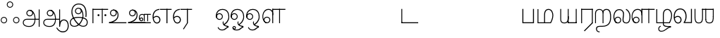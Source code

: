 SplineFontDB: 3.0
FontName: AyannaNarrowTamil-Light
FullName: AyannaNarrowTamil
FamilyName: AyannaNarrowTamil
OS2StyleName: "regular"
Weight: Light
Copyright: Licensed under the SIL Open Font License 1.1 (see file OFL.txt)
Version: 0.0
ItalicAngle: 0
UnderlinePosition: 0
UnderlineWidth: 0
Ascent: 819
Descent: 205
InvalidEm: 1
UFOAscent: 900
UFODescent: -400
LayerCount: 3
Layer: 0 0 "Back" 1
Layer: 1 0 "Fore" 0
Layer: 2 0 "extra" 1
FSType: 0
OS2Version: 0
OS2_WeightWidthSlopeOnly: 0
OS2_UseTypoMetrics: 0
CreationTime: 1435046519
ModificationTime: 1435154163
PfmFamily: 16
TTFWeight: 400
TTFWidth: 5
LineGap: 0
VLineGap: 0
Panose: 2 0 6 0 0 0 0 0 0 0
OS2TypoAscent: 0
OS2TypoAOffset: 1
OS2TypoDescent: 0
OS2TypoDOffset: 1
OS2TypoLinegap: 0
OS2WinAscent: 0
OS2WinAOffset: 1
OS2WinDescent: 0
OS2WinDOffset: 1
HheadAscent: 0
HheadAOffset: 1
HheadDescent: 0
HheadDOffset: 1
OS2SubXSize: 861
OS2SubYSize: 799
OS2SubXOff: 0
OS2SubYOff: 246
OS2SupXSize: 861
OS2SupYSize: 799
OS2SupXOff: 0
OS2SupYOff: 615
OS2StrikeYSize: 61
OS2StrikeYPos: 307
OS2CapHeight: 720
OS2XHeight: 520
OS2Vendor: 'ACE '
OS2CodePages: 00000001.00000000
OS2UnicodeRanges: 80108003.00002042.00000000.00000000
Lookup: 1 0 0 "ss07" { "ss07-0"  } ['ss07' ('latn' <'dflt' > ) ]
Lookup: 1 0 0 "ss06" { "ss06-0"  } ['ss06' ('latn' <'dflt' > ) ]
Lookup: 1 0 0 "ss05" { "ss05-0"  } ['ss05' ('latn' <'dflt' > ) ]
Lookup: 1 0 0 "ss04" { "ss04-0"  } ['ss04' ('latn' <'dflt' > ) ]
Lookup: 1 0 0 "ss03" { "ss03-0"  } ['ss03' ('latn' <'dflt' > ) ]
Lookup: 1 0 0 "ss02" { "ss02-0"  } ['ss02' ('latn' <'dflt' > ) ]
Lookup: 1 0 0 "ss01" { "ss01-0"  } ['ss01' ('latn' <'dflt' > ) ]
MarkAttachClasses: 1
DEI: 91125
LangName: 1033 "Licensed under the SIL Open Font License 1.1 (see file OFL.txt)" "" "" "" "" "Version 2.5.0" "" "" "" "" "" "" "" "" "" "" "ayanna-tamil" "tamil"
PickledDataWithLists: "(dp1
S'com.schriftgestaltung.weight'
p2
S'Light'
p3
sS'public.glyphOrder'
p4
(lp5
S'tm_A'
p6
aS'tm_Aa'
p7
aS'tm_Ai'
p8
aS'tm_Au'
p9
aS'tm_Ca'
p10
aS'tm_E'
p11
aS'tm_Ee'
p12
aS'tm_I'
p13
aS'tm_Ii'
p14
aS'tm_Ja'
p15
aS'tm_Ka'
p16
aS'tm_La'
p17
aS'tm_Lla'
p18
aS'tm_Llla'
p19
aS'tm_Ma'
p20
aS'tm_Na'
p21
aS'tm_Nga'
p22
aS'tm_Nna'
p23
aS'tm_Nnna'
p24
aS'tm_Nya'
p25
aS'tm_O'
p26
aS'tm_Oo'
p27
aS'tm_Pa'
p28
aS'tm_Ra'
p29
aS'tm_Rra'
p30
aS'tm_Sha'
p31
aS'tm_Ssa'
p32
aS'tm_Ta'
p33
aS'tm_Tta'
p34
aS'tm_U'
p35
aS'tm_Uu'
p36
aS'tm_Va'
p37
aS'tm_Visarga'
p38
aS'tm_Ya'
p39
aS'tm_Seven'
p40
aS'tm_Naal'
p41
aS'tm_VowelAa'
p42
asS'com.schriftgestaltung.fontMasterID'
p43
S'D3669537-663F-4203-8192-BEB274270EE9'
p44
sS'com.schriftgestaltung.useNiceNames'
p45
I00
s."
Encoding: Custom
Compacted: 1
UnicodeInterp: none
NameList: AGL For New Fonts
DisplaySize: -128
AntiAlias: 1
FitToEm: 1
WinInfo: 0 10 5
BeginPrivate: 0
EndPrivate
Grid
-1024 521.003112793 m 0
 2048 521.003112793 l 1024
-1024 261.333333333 m 0
 2048 261.333333333 l 1024
EndSplineSet
AnchorClass2: "Anchor-4" "" "Anchor-0" "" "Anchor-1" "" 
BeginChars: 69 39

StartChar: tm_A
Encoding: 0 2949 0
GlifName: tm_A_
Width: 730
VWidth: 0
Flags: HW
HStem: 132 33<173.5 497 206 496 506 649 206 503> 240 32<286 336 286 346> 454 32<286 336>
VStem: 60 32<-21 58 -25 66.5> 188 32<338 388 338 397> 402 32<338 388> 638 33<-129 501 -129 501> 638 11<132 165 132 501>
LayerCount: 3
Back
Fore
SplineSet
220 363 m 256
 220 313 261 272 311 272 c 256
 361 272 402 313 402 363 c 256
 402 413 361 454 311 454 c 256
 261 454 220 413 220 363 c 256
188 363 m 256
 188 431 243 486 311 486 c 256
 379 486 434 431 434 363 c 256
 434 295 380 240 312 240 c 256
 244 240 188 295 188 363 c 256
638 501 m 257
 671 501 l 257
 671 -129 l 257
 638 -129 l 257
 638 501 l 257
60 25 m 256
 60 108 120 165 206 165 c 258
 497 165 l 257
 490 147 l 257
 491 183 482 242 468 289 c 256
 442 378 381 451 300 466 c 257
 311 486 l 257
 423 486 476 375 499 297 c 256
 513 249 521 187 520 149 c 257
 506 165 l 257
 649 165 l 257
 649 132 l 257
 503 132 l 257
 519 146 l 257
 519 3 464 -134 290 -134 c 256
 138 -134 60 -67 60 25 c 256
206 132 m 258
 141 132 92 89 92 27 c 256
 92 -77 200 -103 288 -103 c 256
 428 -103 489 13 490 143 c 257
 496 132 l 257
 206 132 l 258
EndSplineSet
PickledDataWithLists: "(dp1
S'com.fontlab.hintData'
p2
(dp3
S'vhints'
p4
(lp5
(dp6
S'position'
p7
I60
sS'width'
p8
I32
sa(dp9
g7
I188
sg8
I32
sa(dp10
g7
I402
sg8
I32
sa(dp11
g7
I638
sg8
I33
sa(dp12
g7
I638
sg8
I11
sasS'hhints'
p13
(lp14
(dp15
g7
S'-134'
p16
sg8
I31
sa(dp17
g7
I132
sg8
I33
sa(dp18
g7
I240
sg8
I32
sa(dp19
g7
I454
sg8
I32
sass."
Layer: 2
SplineSet
220 363 m 256
 220 313 261 272 311 272 c 256
 361 272 402 313 402 363 c 256
 402 413 361 454 311 454 c 256
 261 454 220 413 220 363 c 256
188 363 m 256
 188 431 243 486 311 486 c 256
 379 486 434 431 434 363 c 256
 434 295 380 240 312 240 c 256
 244 240 188 295 188 363 c 256
638 501 m 257
 671 501 l 257
 671 -129 l 257
 638 -129 l 257
 638 501 l 257
60 25 m 256
 60 108 120 165 206 165 c 258
 497 165 l 257
 490 147 l 257
 491 183 482 242 468 289 c 256
 442 378 381 451 300 466 c 257
 311 486 l 257
 423 486 476 375 499 297 c 256
 513 249 521 187 520 149 c 257
 506 165 l 257
 649 165 l 257
 649 132 l 257
 503 132 l 257
 519 146 l 257
 519 3 464 -134 290 -134 c 256
 138 -134 60 -67 60 25 c 256
206 132 m 258
 141 132 92 89 92 27 c 256
 92 -77 200 -103 288 -103 c 256
 428 -103 489 13 490 143 c 257
 496 132 l 257
 206 132 l 258
EndSplineSet
EndChar

StartChar: tm_Aa
Encoding: 1 2950 1
GlifName: tm_A_a
Width: 1000
VWidth: 0
Flags: HW
HStem: 104 35<758.5 861.5>
VStem: 638 33<-88 -49> 949 35
LayerCount: 3
Back
Fore
SplineSet
638 -88 m 257
 639 25 687 139 808 139 c 256
 932 139 984 30 984 -90 c 256
 984 -222 912 -326 774 -327 c 256
 644 -328 572 -238 532 -171 c 257
 561 -155 l 257
 602 -220 658 -291 772 -291 c 256
 875 -291 947 -229 949 -92 c 256
 951 -4 915 104 808 104 c 256
 709 104 671 -10 671 -88 c 257
 638 -88 l 257
EndSplineSet
Refer: 0 2949 N 1 0 0 1 0 0 2
PickledDataWithLists: "(dp1
S'com.fontlab.hintData'
p2
(dp3
S'vhints'
p4
(lp5
(dp6
S'position'
p7
I638
sS'width'
p8
I33
sa(dp9
g7
I949
sg8
I35
sasS'hhints'
p10
(lp11
(dp12
g7
S'-327'
p13
sg8
I36
sa(dp14
g7
I104
sg8
I35
sass."
Layer: 2
SplineSet
638 -88 m 257
 639 25 687 139 808 139 c 256
 932 139 984 30 984 -90 c 256
 984 -222 912 -326 774 -327 c 256
 644 -328 572 -238 532 -171 c 257
 561 -155 l 257
 602 -220 658 -291 772 -291 c 256
 875 -291 947 -229 949 -92 c 256
 951 -4 915 104 808 104 c 256
 709 104 671 -10 671 -88 c 257
 638 -88 l 257
EndSplineSet
Refer: 0 2949 N 1 0 0 1 0 0 2
EndChar

StartChar: tm_Ai
Encoding: 2 2960 2
GlifName: tm_A_i
Width: 822
VWidth: 0
Flags: HW
LayerCount: 3
Back
Fore
Layer: 2
EndChar

StartChar: tm_Au
Encoding: 3 2964 3
GlifName: tm_A_u
Width: 1502
VWidth: 0
Flags: HW
LayerCount: 3
Back
Fore
SplineSet
1008 1 m 257
 975 1 l 257
 975 521 l 257
 1008 521 l 257
 1008 1 l 257
1452 521 m 257
 1452 486 l 257
 975 486 l 257
 975 521 l 257
 1452 521 l 257
1256 1 m 257
 1224 1 l 257
 1224 521 l 257
 1256 521 l 257
 1256 1 l 257
659 122 m 256
 659 190 714 245 782 245 c 256
 850 245 905 190 905 122 c 256
 905 54 851 -1 783 -1 c 256
 715 -1 659 54 659 122 c 256
691 122 m 256
 691 72 732 31 782 31 c 256
 832 31 873 72 873 122 c 256
 873 172 832 213 782 213 c 256
 732 213 691 172 691 122 c 256
739 7 m 256
 551 81 573 520 839 520 c 256
 838 486 l 256
 616 486 575 96 775 21 c 256
 739 7 l 256
975 304 m 256
 975 340 981 374 963 409 c 256
 934 467 888 485 838 486 c 257
 838 520 l 257
 903 519 956 497 990 428 c 256
 1012 384 1008 343 1008 300 c 256
 975 304 l 256
EndSplineSet
Refer: 21 2962 N 1 0 0 1 0 0 2
Layer: 2
SplineSet
1008 1 m 257
 975 1 l 257
 975 521 l 257
 1008 521 l 257
 1008 1 l 257
1452 521 m 257
 1452 486 l 257
 975 486 l 257
 975 521 l 257
 1452 521 l 257
1256 1 m 257
 1224 1 l 257
 1224 521 l 257
 1256 521 l 257
 1256 1 l 257
659 122 m 256
 659 190 714 245 782 245 c 256
 850 245 905 190 905 122 c 256
 905 54 851 -1 783 -1 c 256
 715 -1 659 54 659 122 c 256
691 122 m 256
 691 72 732 31 782 31 c 256
 832 31 873 72 873 122 c 256
 873 172 832 213 782 213 c 256
 732 213 691 172 691 122 c 256
739 7 m 256
 551 81 573 520 839 520 c 256
 838 486 l 256
 616 486 575 96 775 21 c 256
 739 7 l 256
975 304 m 256
 975 340 981 374 963 409 c 256
 934 467 888 485 838 486 c 257
 838 520 l 257
 903 519 956 497 990 428 c 256
 1012 384 1008 343 1008 300 c 256
 975 304 l 256
EndSplineSet
Refer: 21 2962 N 1 0 0 1 0 0 2
EndChar

StartChar: tm_Ca
Encoding: 4 2970 4
GlifName: tm_C_a
Width: 567
VWidth: 0
Flags: HW
LayerCount: 3
Back
Fore
Layer: 2
EndChar

StartChar: tm_E
Encoding: 5 2958 5
GlifName: tm_E_
Width: 750
VWidth: 0
Flags: HW
LayerCount: 3
Back
Fore
SplineSet
299 521 m 256
 134.361702128 520.04778157 34 402.924914676 34 242 c 256
 34 92 92 -17 197 -17 c 256
 268 -17 320 43 320 126 c 256
 320 209 260 269 184 269 c 256
 128 269 74 238 43 187 c 257
 60 165 l 257
 89 199 125 233 182 233 c 256
 239 233 283 188 283 126 c 256
 283 64 246 19 196 19 c 256
 114 19 71 113 71 242 c 256
 71 384.042801556 156.155778894 487 300 487 c 256
 299 521 l 256
725 521 m 257
 725 487 l 257
 300 487 l 257
 280 521 l 257
 428.333333333 521 576.666666667 521 725 521 c 257
575 1 m 257
 539 1 l 257
 539 521 l 257
 575 521 l 257
 575 1 l 257
EndSplineSet
PickledDataWithLists: "(dp1
S'com.schriftgestaltung.Glyphs.ColorIndex'
p2
I6
sS'public.markColor'
p3
S'0,0.67,0.91,1'
p4
s."
Layer: 2
SplineSet
179 7 m 256
 -9 81 53 521 319 521 c 256
 318 486 l 256
 96 486 15 96 215 21 c 256
 179 7 l 256
131 122 m 256
 131 72 172 31 222 31 c 256
 272 31 313 72 313 122 c 256
 313 172 272 213 222 213 c 256
 172 213 131 172 131 122 c 256
99 122 m 256
 99 190 154 245 222 245 c 256
 290 245 345 190 345 122 c 256
 345 54 291 -1 223 -1 c 256
 155 -1 99 54 99 122 c 256
767 521 m 257
 767 486 l 257
 300 486 l 257
 300 521 l 257
 767 521 l 257
571 1 m 257
 539 1 l 257
 539 521 l 257
 571 521 l 257
 571 1 l 257
EndSplineSet
EndChar

StartChar: tm_Ee
Encoding: 6 2959 6
GlifName: tm_E_e
Width: 750
VWidth: 0
Flags: HW
LayerCount: 3
Back
Fore
SplineSet
571 0 m 257
 424 -224 l 257
 397 -206 l 257
 539 10 l 257
 571 0 l 257
EndSplineSet
Refer: 5 2958 N 1 0 0 1 0 -1 2
PickledDataWithLists: "(dp1
S'com.schriftgestaltung.Glyphs.ColorIndex'
p2
I6
sS'public.markColor'
p3
S'0,0.67,0.91,1'
p4
s."
Layer: 2
SplineSet
571 0 m 257
 424 -224 l 257
 397 -206 l 257
 539 10 l 257
 571 0 l 257
EndSplineSet
Refer: 5 2958 N 1 0 0 1 0 -1 2
EndChar

StartChar: tm_I
Encoding: 7 2951 7
GlifName: tm_I_
Width: 717
VWidth: 0
Flags: HW
HStem: 309 30 431 30 617 30 770 30
VStem: 26 32<-12 33> 84 32 250 32 435 32 486 32 633 32
LayerCount: 3
Back
Fore
SplineSet
449 445 m 257
 384 555 l 257
 473 522 519 400 519 282 c 256
 519 199 508 187 508 187 c 257
 507 211 l 257
 635 181 675 114 676 36 c 256
 676 -69 621 -129 511 -129 c 256
 414 -129 345 -60 345 -60 c 257
 368 -60 l 257
 326 -90 282 -130 189 -129 c 256
 92 -128 26 -83 26 33 c 256
 27 145 126 190 156 203 c 257
 151 172 l 257
 127 233 84 280 84 412 c 256
 83 579 178 711 348 711 c 256
 588 711 658 505 628 227 c 257
 592 229 l 257
 619 482 565 677 348 677 c 256
 226 677 118 592 118 411 c 256
 118 304 167 215 184 187 c 257
 165 205 l 257
 165 205 229 230 338 230 c 256
 432 230 497 213 497 213 c 257
 476 199 l 257
 476 199 488 208 488 277 c 256
 488 330 474 394 449 445 c 257
244 442 m 256
 244 392 285 351 335 351 c 256
 385 351 426 392 426 442 c 256
 426 492 385 533 335 533 c 256
 285 533 244 492 244 442 c 256
212 442 m 256
 212 510 267 565 335 565 c 256
 403 565 458 510 458 442 c 256
 458 374 403 319 335 319 c 256
 267 319 212 374 212 442 c 256
339 -35 m 257
 396 15 446 93 476 192 c 257
 482 180 l 257
 459 187 406 197 340 197 c 256
 240 197 169 169 169 169 c 257
 175 168 181 183 187 182 c 257
 232 99 307 10 367 -34 c 257
 339 -35 l 257
58 32 m 256
 58 -56 117 -99 190 -99 c 256
 250 -99 297 -69 331 -40 c 257
 330 -53 l 257
 268 -7 194 91 156 164 c 257
 155 169 165 169 164 169 c 257
 120 151 58 108 58 32 c 256
377 -53 m 257
 377 -41 l 257
 401 -62 451 -97 513 -97 c 256
 601 -97 642 -45 642 38 c 256
 642 106 594 156 494 178 c 257
 508 181 l 257
 481 84 431 4 377 -53 c 257
EndSplineSet
PickledDataWithLists: "(dp1
S'com.fontlab.hintData'
p2
(dp3
S'vhints'
p4
(lp5
(dp6
S'position'
p7
I26
sS'width'
p8
I32
sa(dp9
g7
I84
sg8
I32
sa(dp10
g7
I250
sg8
I32
sa(dp11
g7
I435
sg8
I32
sa(dp12
g7
I486
sg8
I32
sa(dp13
g7
I633
sg8
I32
sasS'hhints'
p14
(lp15
(dp16
g7
S'-19'
p17
sg8
I30
sa(dp18
g7
I309
sg8
I30
sa(dp19
g7
I431
sg8
I30
sa(dp20
g7
I617
sg8
I30
sa(dp21
g7
I770
sg8
I30
sass."
Layer: 2
SplineSet
449 445 m 257
 384 555 l 257
 473 522 519 400 519 282 c 256
 519 199 508 187 508 187 c 257
 507 211 l 257
 635 181 675 114 676 36 c 256
 676 -69 621 -129 511 -129 c 256
 414 -129 345 -60 345 -60 c 257
 368 -60 l 257
 326 -90 282 -130 189 -129 c 256
 92 -128 26 -83 26 33 c 256
 27 145 126 190 156 203 c 257
 151 172 l 257
 127 233 84 280 84 412 c 256
 83 579 178 711 348 711 c 256
 588 711 658 505 628 227 c 257
 592 229 l 257
 619 482 565 677 348 677 c 256
 226 677 118 592 118 411 c 256
 118 304 167 215 184 187 c 257
 165 205 l 257
 165 205 229 230 338 230 c 256
 432 230 497 213 497 213 c 257
 476 199 l 257
 476 199 488 208 488 277 c 256
 488 330 474 394 449 445 c 257
244 442 m 256
 244 392 285 351 335 351 c 256
 385 351 426 392 426 442 c 256
 426 492 385 533 335 533 c 256
 285 533 244 492 244 442 c 256
212 442 m 256
 212 510 267 565 335 565 c 256
 403 565 458 510 458 442 c 256
 458 374 403 319 335 319 c 256
 267 319 212 374 212 442 c 256
339 -35 m 257
 396 15 446 93 476 192 c 257
 482 180 l 257
 459 187 406 197 340 197 c 256
 240 197 169 169 169 169 c 257
 175 168 181 183 187 182 c 257
 232 99 307 10 367 -34 c 257
 339 -35 l 257
58 32 m 256
 58 -56 117 -99 190 -99 c 256
 250 -99 297 -69 331 -40 c 257
 330 -53 l 257
 268 -7 194 91 156 164 c 257
 155 169 165 169 164 169 c 257
 120 151 58 108 58 32 c 256
377 -53 m 257
 377 -41 l 257
 401 -62 451 -97 513 -97 c 256
 601 -97 642 -45 642 38 c 256
 642 106 594 156 494 178 c 257
 508 181 l 257
 481 84 431 4 377 -53 c 257
EndSplineSet
EndChar

StartChar: tm_Ii
Encoding: 8 2952 8
GlifName: tm_I_i
Width: 722
VWidth: 0
Flags: HW
LayerCount: 3
Back
Fore
SplineSet
563 287 m 256
 563 307 580 324 600 324 c 256
 620 324 637 307 637 287 c 256
 637 267 620 250 600 250 c 256
 580 250 563 267 563 287 c 256
313 287 m 256
 313 307 330 324 350 324 c 256
 370 324 387 307 387 287 c 256
 387 267 370 250 350 250 c 256
 330 250 313 267 313 287 c 256
165 1 m 257
 132 1 l 257
 132 521 l 257
 165 521 l 257
 165 1 l 257
699 521 m 257
 699 486 l 257
 132 486 l 257
 132 521 l 257
 699 521 l 257
503 1 m 257
 471 1 l 257
 471 521 l 257
 503 521 l 257
 503 1 l 257
EndSplineSet
PickledDataWithLists: "(dp1
S'com.schriftgestaltung.Glyphs.ColorIndex'
p2
I6
sS'public.markColor'
p3
S'0,0.67,0.91,1'
p4
s."
Layer: 2
SplineSet
563 287 m 256
 563 307 580 324 600 324 c 256
 620 324 637 307 637 287 c 256
 637 267 620 250 600 250 c 256
 580 250 563 267 563 287 c 256
313 287 m 256
 313 307 330 324 350 324 c 256
 370 324 387 307 387 287 c 256
 387 267 370 250 350 250 c 256
 330 250 313 267 313 287 c 256
165 1 m 257
 132 1 l 257
 132 521 l 257
 165 521 l 257
 165 1 l 257
699 521 m 257
 699 486 l 257
 132 486 l 257
 132 521 l 257
 699 521 l 257
503 1 m 257
 471 1 l 257
 471 521 l 257
 503 521 l 257
 503 1 l 257
EndSplineSet
EndChar

StartChar: tm_Ja
Encoding: 9 2972 9
GlifName: tm_J_a
Width: 854
VWidth: 0
Flags: HW
LayerCount: 3
Back
Fore
Layer: 2
EndChar

StartChar: tm_Ka
Encoding: 10 2965 10
GlifName: tm_K_a
Width: 655
VWidth: 0
Flags: HW
LayerCount: 3
Back
Fore
Layer: 2
EndChar

StartChar: tm_La
Encoding: 11 2994 11
GlifName: tm_L_a
Width: 668
VWidth: 0
Flags: HW
HStem: 213 32 486 34
VStem: 278 1 313 32 394 36 665 33
LayerCount: 3
Back
Fore
SplineSet
59 118 m 256
 59 186 114 241 182 241 c 256
 250 241 305 186 305 118 c 256
 305 50 251 -5 183 -5 c 256
 115 -5 59 50 59 118 c 256
91 118 m 256
 91 68 132 27 182 27 c 256
 232 27 273 68 273 118 c 256
 273 168 232 209 182 209 c 256
 132 209 91 168 91 118 c 256
139 3 m 256
 -41 77 -20 516 235 516 c 256
 234 482 l 256
 26 482 -12 92 175 17 c 256
 139 3 l 256
469 497 m 257
 487 525 l 257
 555 495 639 407 639 249 c 256
 639 129 618 -5 489 -5 c 256
 387 -5 352 59 352 131 c 256
 352 233 393 329 359 405 c 256
 332 464 284 481 234 482 c 257
 234 516 l 257
 299 515 353 491 390 423 c 256
 432 346 387 211 388 132 c 256
 389 52 437 27 490 27 c 256
 584 27 606 140 606 248 c 256
 606 369 544 462 469 497 c 257
EndSplineSet
PickledDataWithLists: "(dp1
S'com.fontlab.hintData'
p2
(dp3
S'vhints'
p4
(lp5
(dp6
S'position'
p7
I278
sS'width'
p8
I1
sa(dp9
g7
I313
sg8
I32
sa(dp10
g7
I394
sg8
I36
sa(dp11
g7
I665
sg8
I33
sasS'hhints'
p12
(lp13
(dp14
g7
S'-1'
p15
sg8
I32
sa(dp16
g7
I213
sg8
I32
sa(dp17
g7
I486
sg8
I34
sass."
Layer: 2
SplineSet
59 118 m 256
 59 186 114 241 182 241 c 256
 250 241 305 186 305 118 c 256
 305 50 251 -5 183 -5 c 256
 115 -5 59 50 59 118 c 256
91 118 m 256
 91 68 132 27 182 27 c 256
 232 27 273 68 273 118 c 256
 273 168 232 209 182 209 c 256
 132 209 91 168 91 118 c 256
139 3 m 256
 -41 77 -20 516 235 516 c 256
 234 482 l 256
 26 482 -12 92 175 17 c 256
 139 3 l 256
469 497 m 257
 487 525 l 257
 555 495 639 407 639 249 c 256
 639 129 618 -5 489 -5 c 256
 387 -5 352 59 352 131 c 256
 352 233 393 329 359 405 c 256
 332 464 284 481 234 482 c 257
 234 516 l 257
 299 515 353 491 390 423 c 256
 432 346 387 211 388 132 c 256
 389 52 437 27 490 27 c 256
 584 27 606 140 606 248 c 256
 606 369 544 462 469 497 c 257
EndSplineSet
EndChar

StartChar: tm_Lla
Encoding: 12 2995 12
GlifName: tm_L_la
Width: 880
VWidth: 0
Flags: HW
LayerCount: 3
Back
Fore
SplineSet
408 1 m 257
 375 1 l 257
 375 521 l 257
 408 521 l 257
 408 1 l 257
852 521 m 257
 852 486 l 257
 375 486 l 257
 375 521 l 257
 852 521 l 257
656 1 m 257
 624 1 l 257
 624 521 l 257
 656 521 l 257
 656 1 l 257
59 122 m 256
 59 190 114 245 182 245 c 256
 250 245 305 190 305 122 c 256
 305 54 251 -1 183 -1 c 256
 115 -1 59 54 59 122 c 256
91 122 m 256
 91 72 132 31 182 31 c 256
 232 31 273 72 273 122 c 256
 273 172 232 213 182 213 c 256
 132 213 91 172 91 122 c 256
139 7 m 256
 -49 81 -27 520 239 520 c 256
 238 486 l 256
 16 486 -25 96 175 21 c 256
 139 7 l 256
375 300 m 256
 375 336 381 370 363 405 c 256
 334 466 288 485 238 486 c 257
 238 520 l 257
 303 519 356 496 390 424 c 256
 412 380 408 339 408 296 c 256
 375 300 l 256
EndSplineSet
PickledDataWithLists: "(dp1
S'com.schriftgestaltung.Glyphs.ColorIndex'
p2
I6
sS'public.markColor'
p3
S'0,0.67,0.91,1'
p4
s."
Layer: 2
SplineSet
408 1 m 257
 375 1 l 257
 375 521 l 257
 408 521 l 257
 408 1 l 257
852 521 m 257
 852 486 l 257
 375 486 l 257
 375 521 l 257
 852 521 l 257
656 1 m 257
 624 1 l 257
 624 521 l 257
 656 521 l 257
 656 1 l 257
59 122 m 256
 59 190 114 245 182 245 c 256
 250 245 305 190 305 122 c 256
 305 54 251 -1 183 -1 c 256
 115 -1 59 54 59 122 c 256
91 122 m 256
 91 72 132 31 182 31 c 256
 232 31 273 72 273 122 c 256
 273 172 232 213 182 213 c 256
 132 213 91 172 91 122 c 256
139 7 m 256
 -49 81 -27 520 239 520 c 256
 238 486 l 256
 16 486 -25 96 175 21 c 256
 139 7 l 256
375 300 m 256
 375 336 381 370 363 405 c 256
 334 466 288 485 238 486 c 257
 238 520 l 257
 303 519 356 496 390 424 c 256
 412 380 408 339 408 296 c 256
 375 300 l 256
EndSplineSet
EndChar

StartChar: tm_Llla
Encoding: 13 2996 13
GlifName: tm_L_lla
Width: 642
VWidth: 0
Flags: HW
HStem: 1 33<43 282 76 282 316 508> 490 34<414 440 414 489.5>
VStem: 212 34 513 34
AnchorPoint: "Anchor-1" 200 0 basechar 0
AnchorPoint: "Anchor-0" 323 0 basechar 0
LayerCount: 3
Back
Fore
SplineSet
282 2 m 257
 316 2 l 257
 316 -23 l 258
 316 -104 409 -111 504 -111 c 258
 576 -111 l 257
 576 -111 l 257
 576 -161 l 257
 444 -161 391 -303 225 -305 c 256
 175 -306 114 -286 114 -205 c 256
 114 -160 145 -119 195 -100 c 256
 210 -126 l 256
 167 -147 147 -168 147 -206 c 256
 147 -242 167 -274 224 -274 c 256
 357 -274 397 -176 509 -141 c 257
 358 -153 282 -114 282 -24 c 258
 282 2 l 257
531 1 m 257
 46 1 l 256
 43 1 l 257
 43 517 l 257
 76 517 l 257
 76 34 l 257
 282 34 l 257
 282 313 l 258
 282 494 388 524 440 524 c 256
 579 523 618 377 617 284 c 256
 615 156 531 1 531 1 c 257
508 34 m 257
 508 34 584 169 583 285 c 256
 583 386 537 490 442 490 c 256
 359 490 317 422 316 312 c 258
 316 34 l 257
 508 34 l 257
EndSplineSet
PickledDataWithLists: "(dp1
S'com.fontlab.hintData'
p2
(dp3
S'vhints'
p4
(lp5
(dp6
S'position'
p7
S'-27'
p8
sS'width'
p9
I33
sa(dp10
g7
I212
sg9
I34
sa(dp11
g7
I513
sg9
I34
sasS'hhints'
p12
(lp13
(dp14
g7
I1
sg9
I33
sa(dp15
g7
I490
sg9
I34
sass."
Layer: 2
SplineSet
282 2 m 257
 316 2 l 257
 316 -23 l 258
 316 -104 409 -111 504 -111 c 258
 576 -111 l 257
 576 -111 l 257
 576 -161 l 257
 444 -161 391 -303 225 -305 c 256
 175 -306 114 -286 114 -205 c 256
 114 -160 145 -119 195 -100 c 256
 210 -126 l 256
 167 -147 147 -168 147 -206 c 256
 147 -242 167 -274 224 -274 c 256
 357 -274 397 -176 509 -141 c 257
 358 -153 282 -114 282 -24 c 258
 282 2 l 257
531 1 m 257
 46 1 l 256
 43 1 l 257
 43 517 l 257
 76 517 l 257
 76 34 l 257
 282 34 l 257
 282 313 l 258
 282 494 388 524 440 524 c 256
 579 523 618 377 617 284 c 256
 615 156 531 1 531 1 c 257
508 34 m 257
 508 34 584 169 583 285 c 256
 583 386 537 490 442 490 c 256
 359 490 317 422 316 312 c 258
 316 34 l 257
 508 34 l 257
EndSplineSet
EndChar

StartChar: tm_Ma
Encoding: 14 2990 14
GlifName: tm_M_a
Width: 684
VWidth: 0
Flags: HW
HStem: 1 33<57 296 90 296 330 522> 490 34<428 454 428 503.5>
VStem: 57 33<34 517 34 517 34 517> 296 34<34 312 34 313 34 403.5> 597 34<285 285>
LayerCount: 3
Back
Fore
SplineSet
544 2 m 256
 545 1 l 257
 60 1 l 256
 57 1 l 257
 57 517 l 257
 90 517 l 257
 90 34 l 257
 296 34 l 257
 296 313 l 258
 296 494 402 524 454 524 c 256
 593 523 632 377 631 284 c 256
 629 159 567 47 544 2 c 256
522 34 m 257
 522 34 598 169 597 285 c 256
 597 386 551 490 456 490 c 256
 373 490 331 422 330 312 c 258
 330 34 l 257
 522 34 l 257
EndSplineSet
PickledDataWithLists: "(dp1
S'com.fontlab.hintData'
p2
(dp3
S'vhints'
p4
(lp5
(dp6
S'position'
p7
I57
sS'width'
p8
I33
sa(dp9
g7
I296
sg8
I34
sa(dp10
g7
I597
sg8
I34
sasS'hhints'
p11
(lp12
(dp13
g7
I1
sg8
I33
sa(dp14
g7
I490
sg8
I34
sass."
Layer: 2
SplineSet
544 2 m 256
 545 1 l 257
 60 1 l 256
 57 1 l 257
 57 517 l 257
 90 517 l 257
 90 34 l 257
 296 34 l 257
 296 313 l 258
 296 494 402 524 454 524 c 256
 593 523 632 377 631 284 c 256
 629 159 567 47 544 2 c 256
522 34 m 257
 522 34 598 169 597 285 c 256
 597 386 551 490 456 490 c 256
 373 490 331 422 330 312 c 258
 330 34 l 257
 522 34 l 257
EndSplineSet
EndChar

StartChar: tm_Na
Encoding: 15 2984 15
GlifName: tm_N_a
Width: 657
VWidth: 0
Flags: HW
LayerCount: 3
Back
Fore
Layer: 2
EndChar

StartChar: tm_Naal
Encoding: 16 3059 16
GlifName: tm_N_aal
Width: 600
VWidth: 0
Flags: HW
LayerCount: 3
Back
Fore
PickledDataWithLists: "(dp1
S'com.schriftgestaltung.Glyphs.ColorIndex'
p2
I6
sS'public.markColor'
p3
S'0,0.67,0.91,1'
p4
s."
Layer: 2
EndChar

StartChar: tm_Nga
Encoding: 17 2969 17
GlifName: tm_N_ga
Width: 897
VWidth: 0
Flags: HW
LayerCount: 3
Back
Fore
Layer: 2
EndChar

StartChar: tm_Nna
Encoding: 18 2979 18
GlifName: tm_N_na
Width: 1303
VWidth: 0
Flags: HW
LayerCount: 3
Back
Fore
Layer: 2
EndChar

StartChar: tm_Nnna
Encoding: 19 2985 19
GlifName: tm_N_nna
Width: 993
VWidth: 0
Flags: HW
LayerCount: 3
Back
Fore
Layer: 2
EndChar

StartChar: tm_Nya
Encoding: 20 2974 20
GlifName: tm_N_ya
Width: 1100
VWidth: 0
Flags: HW
LayerCount: 3
Back
Fore
Layer: 2
EndChar

StartChar: tm_O
Encoding: 21 2962 21
GlifName: tm_O_
Width: 554
VWidth: 0
Flags: HW
HStem: 119 32<134 184 134 193> 333 32<134 184> 494 33<174 352>
VStem: 250 32<217 267> 275 30<-3.5 19.5 -3.5 23> 483 32
LayerCount: 3
Back
Fore
SplineSet
68 242 m 256
 68 192 109 151 159 151 c 256
 209 151 250 192 250 242 c 256
 250 292 209 333 159 333 c 256
 109 333 68 292 68 242 c 256
36 242 m 256
 36 310 91 365 159 365 c 256
 227 365 282 310 282 242 c 256
 282 174 227 119 159 119 c 256
 91 119 36 174 36 242 c 256
50 185 m 257
 -6 278 40 527 266 527 c 256
 454 527 515 377 515 232 c 256
 515 64 401 -37 331 -71 c 257
 330 -75 334 -53 333 -56 c 257
 370 -86 432 -106 489 -112 c 257
 490 -166 l 257
 396 -179 403 -261 245 -261 c 256
 151 -261 108 -195 93 -166 c 257
 116 -147 l 257
 133 -175 165 -229 248 -229 c 256
 369 -229 389 -146 473 -135 c 257
 463 -144 l 257
 400 -129 275 -111 275 12 c 256
 275 34 283 57 283 57 c 257
 314 57 l 257
 308 42 305 27 305 12 c 256
 305 -19 317 -42 329 -51 c 257
 308 -35 l 257
 386 -10 481 106 483 230 c 256
 485 341 438 494 266 494 c 256
 82 494 30 286 76 206 c 257
 50 185 l 257
EndSplineSet
PickledDataWithLists: "(dp1
S'com.fontlab.hintData'
p2
(dp3
S'vhints'
p4
(lp5
(dp6
S'position'
p7
I250
sS'width'
p8
I32
sa(dp9
g7
I275
sg8
I30
sa(dp10
g7
I483
sg8
I32
sasS'hhints'
p11
(lp12
(dp13
g7
S'-261'
p14
sg8
I32
sa(dp15
g7
S'-166'
p16
sg8
I54
sa(dp17
g7
I119
sg8
I32
sa(dp18
g7
I333
sg8
I32
sa(dp19
g7
I494
sg8
I33
sass."
Layer: 2
SplineSet
68 242 m 256
 68 192 109 151 159 151 c 256
 209 151 250 192 250 242 c 256
 250 292 209 333 159 333 c 256
 109 333 68 292 68 242 c 256
36 242 m 256
 36 310 91 365 159 365 c 256
 227 365 282 310 282 242 c 256
 282 174 227 119 159 119 c 256
 91 119 36 174 36 242 c 256
50 185 m 257
 -6 278 40 527 266 527 c 256
 454 527 515 377 515 232 c 256
 515 64 401 -37 331 -71 c 257
 330 -75 334 -53 333 -56 c 257
 370 -86 432 -106 489 -112 c 257
 490 -166 l 257
 396 -179 403 -261 245 -261 c 256
 151 -261 108 -195 93 -166 c 257
 116 -147 l 257
 133 -175 165 -229 248 -229 c 256
 369 -229 389 -146 473 -135 c 257
 463 -144 l 257
 400 -129 275 -111 275 12 c 256
 275 34 283 57 283 57 c 257
 314 57 l 257
 308 42 305 27 305 12 c 256
 305 -19 317 -42 329 -51 c 257
 308 -35 l 257
 386 -10 481 106 483 230 c 256
 485 341 438 494 266 494 c 256
 82 494 30 286 76 206 c 257
 50 185 l 257
EndSplineSet
EndChar

StartChar: tm_Oo
Encoding: 22 2963 22
GlifName: tm_O_o
Width: 530
VWidth: 0
Flags: HW
LayerCount: 3
Back
Fore
SplineSet
99 -165 m 256
 99 -182 113 -196 130 -196 c 256
 148 -196 162 -182 162 -165 c 256
 162 -148 148 -134 130 -134 c 256
 113 -134 99 -148 99 -165 c 256
69 -166 m 256
 69 -132 96 -103 130 -103 c 256
 164 -103 192 -131 192 -165 c 256
 192 -199 164 -227 130 -227 c 256
 96 -227 69 -200 69 -166 c 256
44 242 m 256
 44 192 85 151 135 151 c 256
 185 151 226 192 226 242 c 256
 226 292 185 333 135 333 c 256
 85 333 44 292 44 242 c 256
12 242 m 256
 12 310 67 365 135 365 c 256
 203 365 258 310 258 242 c 256
 258 174 203 119 135 119 c 256
 67 119 12 174 12 242 c 256
26 185 m 257
 -30 278 16 527 242 527 c 256
 430 527 491 377 491 232 c 256
 491 64 377 -37 307 -71 c 257
 306 -75 310 -53 309 -56 c 257
 346 -86 408 -106 465 -112 c 257
 466 -166 l 257
 372 -179 379 -261 221 -261 c 256
 77 -261 71 -195 69 -166 c 257
 99 -165 l 257
 96 -193 121 -229 224 -229 c 256
 345 -229 365 -146 449 -135 c 257
 439 -144 l 257
 376 -129 251 -111 251 12 c 256
 251 34 259 57 259 57 c 257
 290 57 l 257
 284 42 281 27 281 12 c 256
 281 -19 293 -42 305 -51 c 257
 284 -35 l 257
 362 -10 457 106 459 230 c 256
 461 341 414 494 242 494 c 256
 58 494 6 286 52 206 c 257
 26 185 l 257
EndSplineSet
Layer: 2
SplineSet
99 -165 m 256
 99 -182 113 -196 130 -196 c 256
 148 -196 162 -182 162 -165 c 256
 162 -148 148 -134 130 -134 c 256
 113 -134 99 -148 99 -165 c 256
69 -166 m 256
 69 -132 96 -103 130 -103 c 256
 164 -103 192 -131 192 -165 c 256
 192 -199 164 -227 130 -227 c 256
 96 -227 69 -200 69 -166 c 256
44 242 m 256
 44 192 85 151 135 151 c 256
 185 151 226 192 226 242 c 256
 226 292 185 333 135 333 c 256
 85 333 44 292 44 242 c 256
12 242 m 256
 12 310 67 365 135 365 c 256
 203 365 258 310 258 242 c 256
 258 174 203 119 135 119 c 256
 67 119 12 174 12 242 c 256
26 185 m 257
 -30 278 16 527 242 527 c 256
 430 527 491 377 491 232 c 256
 491 64 377 -37 307 -71 c 257
 306 -75 310 -53 309 -56 c 257
 346 -86 408 -106 465 -112 c 257
 466 -166 l 257
 372 -179 379 -261 221 -261 c 256
 77 -261 71 -195 69 -166 c 257
 99 -165 l 257
 96 -193 121 -229 224 -229 c 256
 345 -229 365 -146 449 -135 c 257
 439 -144 l 257
 376 -129 251 -111 251 12 c 256
 251 34 259 57 259 57 c 257
 290 57 l 257
 284 42 281 27 281 12 c 256
 281 -19 293 -42 305 -51 c 257
 284 -35 l 257
 362 -10 457 106 459 230 c 256
 461 341 414 494 242 494 c 256
 58 494 6 286 52 206 c 257
 26 185 l 257
EndSplineSet
EndChar

StartChar: tm_Pa
Encoding: 23 2986 23
GlifName: tm_P_a
Width: 561
VWidth: 0
Flags: HW
LayerCount: 3
Back
SplineSet
415 520 m 257
 415 103 l 261
 155 103 l 261
 155 520 l 257
 50 520 l 257
 50 0 l 257
 520 0 l 257
 520 520 l 257
 415 520 l 257
EndSplineSet
Fore
SplineSet
455 520 m 261
 455 35 l 261
 106 35 l 261
 106 520 l 261
 70 520 l 261
 70 0 l 261
 491 0 l 261
 491 520 l 261
 455 520 l 261
EndSplineSet
PickledDataWithLists: "(dp1
S'com.schriftgestaltung.Glyphs.ColorIndex'
p2
I5
sS'public.markColor'
p3
S'0.04,0.57,0.04,1'
p4
s."
Layer: 2
SplineSet
455 520 m 261
 455 35 l 261
 106 35 l 261
 106 520 l 261
 70 520 l 261
 70 0 l 261
 491 0 l 261
 491 520 l 261
 455 520 l 261
EndSplineSet
EndChar

StartChar: tm_Ra
Encoding: 24 2992 24
GlifName: tm_R_a
Width: 546
VWidth: 0
Flags: HW
HStem: 0 21<80 113 80 80 469 469 469 502 502 502> 485 35<80 113 113 497 80 113>
VStem: 80 33<0 520 485 520> 469 33<0 520>
LayerCount: 3
Back
Fore
SplineSet
476 25 m 257
 502 0 l 257
 206 -295 l 257
 181 -270 l 257
 476 25 l 257
113 0 m 257
 80 0 l 257
 80 520 l 257
 113 520 l 257
 113 0 l 257
497 520 m 257
 497 485 l 257
 80 485 l 257
 80 520 l 257
 497 520 l 257
502 0 m 257
 469 0 l 257
 469 520 l 257
 502 520 l 257
 502 0 l 257
EndSplineSet
PickledDataWithLists: "(dp1
S'com.schriftgestaltung.Glyphs.ColorIndex'
p2
I6
sS'public.markColor'
p3
S'0,0.67,0.91,1'
p4
sS'com.fontlab.hintData'
p5
(dp6
S'vhints'
p7
(lp8
(dp9
S'position'
p10
I80
sS'width'
p11
I33
sa(dp12
g10
I469
sg11
I33
sasS'hhints'
p13
(lp14
(dp15
g10
I0
sg11
I21
sa(dp16
g10
I485
sg11
I35
sass."
Layer: 2
SplineSet
476 25 m 257
 502 0 l 257
 206 -295 l 257
 181 -270 l 257
 476 25 l 257
113 0 m 257
 80 0 l 257
 80 520 l 257
 113 520 l 257
 113 0 l 257
497 520 m 257
 497 485 l 257
 80 485 l 257
 80 520 l 257
 497 520 l 257
502 0 m 257
 469 0 l 257
 469 520 l 257
 502 520 l 257
 502 0 l 257
EndSplineSet
EndChar

StartChar: tm_Rra
Encoding: 25 2993 25
GlifName: tm_R_ra
Width: 697
VWidth: 0
Flags: HW
AnchorPoint: "Anchor-1" 190 12 basechar 0
AnchorPoint: "Anchor-0" 321 12 basechar 0
LayerCount: 3
Back
Fore
SplineSet
352 0 m 257
 320 0 l 257
 320 380 l 257
 352 380 l 257
 352 0 l 257
352 390 m 1281
47 360 m 256
 47 442 97 524 202 524 c 256
 317 524 353 434 352 372 c 257
 321 372 l 257
 320 477 243 493 201 493 c 256
 143 493 79 451 79 361 c 256
 47 360 l 256
352 0 m 257
 320 0 l 1281
79 0 m 257
 47 0 l 257
 47 380 l 257
 79 380 l 257
 79 0 l 257
352 396 m 256
 320 403 l 256
 320 416 343 518 464 518 c 256
 628 518 629 329 629 209 c 256
 629 48 573 -128 311 -128 c 258
 255 -128 l 258
 188 -128 114 -131 115 -201 c 256
 116 -243 123 -289 213 -299 c 257
 214 -331 l 257
 116 -325 81 -269 81 -202 c 256
 81 -86 205 -95 284 -95 c 258
 310 -95 l 258
 553 -95 595 72 595 209 c 256
 595 317 587 484 464 484 c 256
 408 484 352 447 352 396 c 256
EndSplineSet
Layer: 2
SplineSet
352 0 m 257
 320 0 l 257
 320 380 l 257
 352 380 l 257
 352 0 l 257
352 390 m 1281
47 360 m 256
 47 442 97 524 202 524 c 256
 317 524 353 434 352 372 c 257
 321 372 l 257
 320 477 243 493 201 493 c 256
 143 493 79 451 79 361 c 256
 47 360 l 256
352 0 m 257
 320 0 l 1281
79 0 m 257
 47 0 l 257
 47 380 l 257
 79 380 l 257
 79 0 l 257
352 396 m 256
 320 403 l 256
 320 416 343 518 464 518 c 256
 628 518 629 329 629 209 c 256
 629 48 573 -128 311 -128 c 258
 255 -128 l 258
 188 -128 114 -131 115 -201 c 256
 116 -243 123 -289 213 -299 c 257
 214 -331 l 257
 116 -325 81 -269 81 -202 c 256
 81 -86 205 -95 284 -95 c 258
 310 -95 l 258
 553 -95 595 72 595 209 c 256
 595 317 587 484 464 484 c 256
 408 484 352 447 352 396 c 256
EndSplineSet
EndChar

StartChar: tm_Seven
Encoding: 26 3053 26
GlifName: tm_S_even
Width: 600
VWidth: 0
Flags: HW
LayerCount: 3
Back
Fore
PickledDataWithLists: "(dp1
S'com.schriftgestaltung.Glyphs.ColorIndex'
p2
I6
sS'public.markColor'
p3
S'0,0.67,0.91,1'
p4
s."
Layer: 2
EndChar

StartChar: tm_Sha
Encoding: 27 2998 27
GlifName: tm_S_ha
Width: 747
VWidth: 0
Flags: HW
AnchorPoint: "Anchor-4" 690 0 basechar 0
AnchorPoint: "Anchor-1" 365 0 basechar 0
AnchorPoint: "Anchor-0" 339 4 basechar 0
LayerCount: 3
Back
Fore
SplineSet
297 485 m 257
 297 520 l 257
 719 520 l 257
 719 485 l 257
 297 485 l 257
687 520 m 257
 719 520 l 257
 719 130 l 257
 719 230 l 257
 687 230 l 257
 687 129 l 257
 687 520 l 257
414 520 m 257
 446 520 l 257
 446 130 l 257
 414 130 l 257
 414 520 l 257
719 254 m 256
 719 132 720 -4 564 -4 c 256
 429 -4 413 86 414 148 c 257
 445 148 l 257
 446 43 503 27 565 27 c 256
 687 27 687 142 687 252 c 256
 719 254 l 256
24 520 m 257
 56 520 l 257
 56 224 l 258
 56 52 117 27 175 27 c 256
 289 27 297 126 297 224 c 258
 297 224 297 420 297 520 c 257
 329 520 l 257
 329 224 l 258
 329 108 320 -4 174 -4 c 256
 46 -4 24 100 24 224 c 258
 24 520 l 257
EndSplineSet
Layer: 2
SplineSet
297 485 m 257
 297 520 l 257
 719 520 l 257
 719 485 l 257
 297 485 l 257
687 520 m 257
 719 520 l 257
 719 130 l 257
 719 230 l 257
 687 230 l 257
 687 129 l 257
 687 520 l 257
414 520 m 257
 446 520 l 257
 446 130 l 257
 414 130 l 257
 414 520 l 257
719 254 m 256
 719 132 720 -4 564 -4 c 256
 429 -4 413 86 414 148 c 257
 445 148 l 257
 446 43 503 27 565 27 c 256
 687 27 687 142 687 252 c 256
 719 254 l 256
24 520 m 257
 56 520 l 257
 56 224 l 258
 56 52 117 27 175 27 c 256
 289 27 297 126 297 224 c 258
 297 224 297 420 297 520 c 257
 329 520 l 257
 329 224 l 258
 329 108 320 -4 174 -4 c 256
 46 -4 24 100 24 224 c 258
 24 520 l 257
EndSplineSet
EndChar

StartChar: tm_Ssa
Encoding: 28 2999 28
GlifName: tm_S_sa
Width: 1146
VWidth: 0
Flags: HW
LayerCount: 3
Back
Fore
Layer: 2
EndChar

StartChar: tm_Ta
Encoding: 29 2980 29
GlifName: tm_T_a
Width: 667
VWidth: 0
Flags: HW
LayerCount: 3
Back
Fore
Layer: 2
EndChar

StartChar: tm_Tta
Encoding: 30 2975 30
GlifName: tm_T_ta
Width: 765
VWidth: 0
Flags: HW
LayerCount: 3
Back
Fore
SplineSet
85 0 m 257
 85 35 l 257
 692 35 l 257
 692 0 l 257
 85 0 l 257
81 520 m 257
 113 520 l 257
 113 0 l 257
 81 0 l 257
 81 520 l 257
EndSplineSet
PickledDataWithLists: "(dp1
S'com.schriftgestaltung.Glyphs.ColorIndex'
p2
I6
sS'public.markColor'
p3
S'0,0.67,0.91,1'
p4
s."
Layer: 2
SplineSet
85 0 m 257
 85 35 l 257
 692 35 l 257
 692 0 l 257
 85 0 l 257
81 520 m 257
 113 520 l 257
 113 0 l 257
 81 0 l 257
 81 520 l 257
EndSplineSet
EndChar

StartChar: tm_U
Encoding: 31 2953 31
GlifName: tm_U_
Width: 682
VWidth: 0
Flags: HW
HStem: 0 35<17 17 17 647> 195 34
VStem: 49 33 245 33 327 33<290 290>
LayerCount: 3
Back
Fore
SplineSet
83 364 m 256
 83 314 124 273 174 273 c 256
 224 273 265 314 265 364 c 256
 265 414 224 455 174 455 c 256
 124 455 83 414 83 364 c 256
51 364 m 256
 51 432 106 487 174 487 c 256
 242 487 297 432 297 364 c 256
 297 296 243 241 175 241 c 256
 107 241 51 296 51 364 c 256
165 455 m 257
 158 486 l 257
 247 501 359 446 360 290 c 256
 361 105 184 32 46 9 c 257
 17 18 l 257
 17 35 l 257
 110 58 327 108 327 290 c 256
 327 421 233 469 165 455 c 257
17 0 m 257
 17 35 l 257
 647 35 l 257
 647 0 l 257
 17 0 l 257
EndSplineSet
PickledDataWithLists: "(dp1
S'com.fontlab.hintData'
p2
(dp3
S'vhints'
p4
(lp5
(dp6
S'position'
p7
I49
sS'width'
p8
I33
sa(dp9
g7
I245
sg8
I33
sa(dp10
g7
I327
sg8
I33
sasS'hhints'
p11
(lp12
(dp13
g7
I0
sg8
I35
sa(dp14
g7
I195
sg8
I34
sass."
Layer: 2
SplineSet
83 364 m 256
 83 314 124 273 174 273 c 256
 224 273 265 314 265 364 c 256
 265 414 224 455 174 455 c 256
 124 455 83 414 83 364 c 256
51 364 m 256
 51 432 106 487 174 487 c 256
 242 487 297 432 297 364 c 256
 297 296 243 241 175 241 c 256
 107 241 51 296 51 364 c 256
165 455 m 257
 158 486 l 257
 247 501 359 446 360 290 c 256
 361 105 184 32 46 9 c 257
 17 18 l 257
 17 35 l 257
 110 58 327 108 327 290 c 256
 327 421 233 469 165 455 c 257
17 0 m 257
 17 35 l 257
 647 35 l 257
 647 0 l 257
 17 0 l 257
EndSplineSet
Substitution2: "ss06-0" tm_U.ss06
Substitution2: "ss05-0" tm_U.ss05
Substitution2: "ss04-0" tm_U.ss04
Substitution2: "ss03-0" tm_U.ss03
Substitution2: "ss02-0" tm_U.ss02
Substitution2: "ss01-0" tm_U.ss01
EndChar

StartChar: tm_Uu
Encoding: 32 2954 32
GlifName: tm_U_u
Width: 864
VWidth: 0
Flags: HW
LayerCount: 3
Back
Fore
SplineSet
204 0 m 257
 204 36 l 257
 840 36 l 257
 840 0 l 257
 204 0 l 257
461 141 m 256
 461 162 478 179 499 179 c 256
 520 179 537 162 537 141 c 256
 537 120 520 103 499 103 c 256
 478 103 461 120 461 141 c 256
520 347 m 257
 443 343 408 269 408 201 c 256
 408 144 435 72 499 72 c 256
 537 72 568 103 568 141 c 256
 568 179 537 210 499 210 c 256
 474 210 452 197 440 177 c 257
 436 202 439 230 448 254 c 256
 461 290 488 315 527 316 c 257
 550 315 569 307 583 281 c 256
 586 275 588 269 588 262 c 258
 588 73 l 257
 619 73 l 257
 619 230 l 258
 619 238 620 247 619 255 c 257
 619 316 l 257
 712 316 l 257
 712 73 l 257
 743 73 l 257
 743 316 l 257
 841 316 l 257
 841 348 l 257
 588 348 l 257
 588 327 l 257
 569 340 557 346 520 347 c 257
EndSplineSet
Refer: 31 2953 N 1 0 0 0.995 0 1 2
Layer: 2
SplineSet
204 0 m 257
 204 36 l 257
 840 36 l 257
 840 0 l 257
 204 0 l 257
461 141 m 256
 461 162 478 179 499 179 c 256
 520 179 537 162 537 141 c 256
 537 120 520 103 499 103 c 256
 478 103 461 120 461 141 c 256
520 347 m 257
 443 343 408 269 408 201 c 256
 408 144 435 72 499 72 c 256
 537 72 568 103 568 141 c 256
 568 179 537 210 499 210 c 256
 474 210 452 197 440 177 c 257
 436 202 439 230 448 254 c 256
 461 290 488 315 527 316 c 257
 550 315 569 307 583 281 c 256
 586 275 588 269 588 262 c 258
 588 73 l 257
 619 73 l 257
 619 230 l 258
 619 238 620 247 619 255 c 257
 619 316 l 257
 712 316 l 257
 712 73 l 257
 743 73 l 257
 743 316 l 257
 841 316 l 257
 841 348 l 257
 588 348 l 257
 588 327 l 257
 569 340 557 346 520 347 c 257
EndSplineSet
Refer: 31 2953 N 1 0 0 0.995 0 1 2
EndChar

StartChar: tm_Va
Encoding: 33 2997 33
GlifName: tm_V_a
Width: 760
VWidth: 0
Flags: HWO
LayerCount: 3
Back
SplineSet
191 191 m 256
 227.319335938 191 254 159.783203125 254 126 c 256
 254 94.130859375 233.161132812 71 205 71 c 256
 149.895507812 71 121 141.081054688 121 242 c 256
 121 355.634765625 176.407226562 438 270 438 c 256
 375.609375 438 433 350.8828125 433 251 c 256
 433 205.587890625 411.995117188 135.29296875 379 86 c 257
 379 0 l 257
 718 0 l 257
 718 521 l 257
 613 521 l 257
 613 97 l 257
 494 97 l 257
 520.155273438 141.549804688 533.489257812 198.305664062 534 248 c 256
 535.651367188 408.508789062 436.1875 541.12890625 269 540 c 256
 121.135742188 538.983398438 31 413.883789062 31 242 c 256
 31 92 93.26953125 -17 206 -17 c 256
 279.30859375 -17 333 43 333 126 c 256
 333 215.96484375 278.299804688 281 192 281 c 256
 138.581054688 281 85.921875 242.48046875 65 203 c 257
 99 135 l 257
 118.448242188 163 146.247070312 191 191 191 c 256
EndSplineSet
Fore
SplineSet
182 233 m 260
 239 233 283 188 283 126 c 260
 283 64 246 19 196 19 c 260
 114 19 71 113 71 242 c 260
 71 391 145 499 270 499 c 260
 393 499 465 395 465 251 c 260
 465 191 452 99 397 33 c 261
 397 0 l 261
 696 0 l 257
 696 520 l 257
 660 520 l 257
 660 35 l 257
 442 35 l 261
 494 111 502 202 502 251 c 260
 504 417 416 536 269 535 c 260
 123 534 34 411 34 242 c 260
 34 92 92 -17 197 -17 c 260
 268 -17 320 43 320 126 c 260
 320 209 260 269 184 269 c 260
 128 269 74 238 43 187 c 261
 60 165 l 261
 89 199 125 233 182 233 c 260
EndSplineSet
PickledDataWithLists: "(dp1
S'com.schriftgestaltung.Glyphs.ColorIndex'
p2
I5
sS'public.markColor'
p3
S'0.04,0.57,0.04,1'
p4
s."
Layer: 2
SplineSet
182 233 m 260
 239 233 283 188 283 126 c 260
 283 64 246 19 196 19 c 260
 114 19 71 113 71 242 c 260
 71 391 145 499 270 499 c 260
 393 499 465 395 465 251 c 260
 465 191 452 99 397 33 c 261
 397 0 l 261
 696 0 l 261
 696 520 l 261
 660 520 l 261
 660 35 l 261
 442 35 l 261
 494 111 502 202 502 251 c 260
 504 417 416 536 269 535 c 260
 123 534 34 411 34 242 c 260
 34 92 92 -17 197 -17 c 260
 268 -17 320 43 320 126 c 260
 320 209 260 269 184 269 c 260
 128 269 74 238 43 187 c 261
 60 165 l 261
 89 199 125 233 182 233 c 260
EndSplineSet
Substitution2: "ss07-0" tm_Va.ss07
Substitution2: "ss06-0" tm_Va.ss06
Substitution2: "ss05-0" tm_Va.ss05
Substitution2: "ss04-0" tm_Va.ss04
Substitution2: "ss03-0" tm_Va.ss03
Substitution2: "ss02-0" tm_Va.ss02
Substitution2: "ss01-0" tm_Va.ss01
EndChar

StartChar: tm_Visarga
Encoding: 34 2947 34
GlifName: tm_V_isarga
Width: 756
VWidth: 0
Flags: HW
LayerCount: 3
Back
Fore
SplineSet
475 106 m 256
 475 170 527 222 591 222 c 256
 655 222 707 170 707 106 c 256
 707 42 655 -10 591 -10 c 256
 527 -10 475 42 475 106 c 256
503 106 m 256
 503 58 542 19 590 19 c 256
 639 19 677 58 677 106 c 256
 677 154 639 193 590 193 c 256
 542 193 503 154 503 106 c 256
27 106 m 256
 27 170 79 222 143 222 c 256
 207 222 259 170 259 106 c 256
 259 42 207 -10 143 -10 c 256
 79 -10 27 42 27 106 c 256
55 106 m 256
 55 58 94 19 142 19 c 256
 191 19 229 58 229 106 c 256
 229 154 191 193 142 193 c 256
 94 193 55 154 55 106 c 256
246 678 m 256
 246 742 299 794 363 794 c 256
 426 794 479 742 479 678 c 256
 479 614 426 562 363 562 c 256
 299 562 246 614 246 678 c 256
275 678 m 256
 275 630 314 591 362 591 c 256
 410 591 449 630 449 678 c 256
 449 726 410 765 362 765 c 256
 314 765 275 726 275 678 c 256
EndSplineSet
Layer: 2
SplineSet
475 106 m 256
 475 170 527 222 591 222 c 256
 655 222 707 170 707 106 c 256
 707 42 655 -10 591 -10 c 256
 527 -10 475 42 475 106 c 256
503 106 m 256
 503 58 542 19 590 19 c 256
 639 19 677 58 677 106 c 256
 677 154 639 193 590 193 c 256
 542 193 503 154 503 106 c 256
27 106 m 256
 27 170 79 222 143 222 c 256
 207 222 259 170 259 106 c 256
 259 42 207 -10 143 -10 c 256
 79 -10 27 42 27 106 c 256
55 106 m 256
 55 58 94 19 142 19 c 256
 191 19 229 58 229 106 c 256
 229 154 191 193 142 193 c 256
 94 193 55 154 55 106 c 256
246 678 m 256
 246 742 299 794 363 794 c 256
 426 794 479 742 479 678 c 256
 479 614 426 562 363 562 c 256
 299 562 246 614 246 678 c 256
275 678 m 256
 275 630 314 591 362 591 c 256
 410 591 449 630 449 678 c 256
 449 726 410 765 362 765 c 256
 314 765 275 726 275 678 c 256
EndSplineSet
EndChar

StartChar: tm_VowelAa
Encoding: 35 3006 35
GlifName: tm_V_owelA_a
Width: 600
VWidth: 0
Flags: HW
LayerCount: 3
Back
Fore
PickledDataWithLists: "(dp1
S'com.schriftgestaltung.Glyphs.ColorIndex'
p2
I6
sS'public.markColor'
p3
S'0,0.67,0.91,1'
p4
s."
Layer: 2
EndChar

StartChar: tm_Ya
Encoding: 36 2991 36
GlifName: tm_Y_a
Width: 878
VWidth: 0
Flags: HW
AnchorPoint: "Anchor-4" 848 0 basechar 0
AnchorPoint: "Anchor-1" 533 0 basechar 0
AnchorPoint: "Anchor-0" 507 0 basechar 0
LayerCount: 3
Back
Fore
SplineSet
465 520 m 257
 497 520 l 257
 497 130 l 257
 497 0 l 257
 465 0 l 257
 465 129 l 257
 465 520 l 257
469 0 m 257
 469 35 l 257
 787 35 l 257
 787 0 l 257
 469 0 l 257
754 520 m 257
 787 520 l 257
 787 0 l 257
 754 0 l 257
 754 520 l 257
192 520 m 257
 224 520 l 257
 224 150 l 258
 224 40 285 27 343 27 c 256
 465 27 465 142 465 252 c 257
 497 254 l 257
 497 132 498 -4 342 -4 c 256
 214 -4 192 72 192 150 c 258
 192 520 l 257
EndSplineSet
Layer: 2
SplineSet
465 520 m 257
 497 520 l 257
 497 130 l 257
 497 0 l 257
 465 0 l 257
 465 129 l 257
 465 520 l 257
469 0 m 257
 469 35 l 257
 787 35 l 257
 787 0 l 257
 469 0 l 257
754 520 m 257
 787 520 l 257
 787 0 l 257
 754 0 l 257
 754 520 l 257
192 520 m 257
 224 520 l 257
 224 150 l 258
 224 40 285 27 343 27 c 256
 465 27 465 142 465 252 c 257
 497 254 l 257
 497 132 498 -4 342 -4 c 256
 214 -4 192 72 192 150 c 258
 192 520 l 257
EndSplineSet
EndChar

StartChar: NameMe.37
Encoding: 37 -1 37
Width: 756
VWidth: 0
Flags: HW
LayerCount: 3
Back
Fore
SplineSet
184 194 m 260
 220.118811881 194 248 165.401869159 248 126 c 260
 248 80.2242990654 221.632183908 47 186 47 c 260
 126.303682494 47 95 129.197309417 95 242 c 260
 95 354.474986588 156.357008077 436 260 436 c 260
 373.384250217 436 435 349.814651641 435 251 c 260
 435 203.936035156 412.439050099 131.085023605 377 80 c 261
 377 0 l 261
 718 0 l 261
 718 520 l 261
 613 520 l 261
 613 90 l 261
 484 90 l 261
 512.771273133 136.614936922 527.420668044 196.002447777 528 248 c 260
 529.676097514 405.760294491 428.711899107 536.036297715 259 535 c 260
 101.195744681 534 5 411 5 242 c 260
 5 92 69.7607361963 -17 187 -17 c 260
 260.308943089 -17 314 43 314 126 c 260
 314 209.58041958 256.647058824 270 184 270 c 260
 120.12820897 270 72.4397163121 226.902439024 41 156 c 261
 86 117 l 261
 106.716134599 155.5 138.213114754 194 184 194 c 260
EndSplineSet
Layer: 2
SplineSet
184 194 m 260
 220.118811881 194 248 165.401869159 248 126 c 260
 248 80.2242990654 221.632183908 47 186 47 c 260
 126.303682494 47 95 129.197309417 95 242 c 260
 95 354.474986588 156.357008077 436 260 436 c 260
 373.384250217 436 435 349.814651641 435 251 c 260
 435 203.936035156 412.439050099 131.085023605 377 80 c 261
 377 0 l 261
 718 0 l 261
 718 520 l 261
 613 520 l 261
 613 90 l 261
 484 90 l 261
 512.771273133 136.614936922 527.420668044 196.002447777 528 248 c 260
 529.676097514 405.760294491 428.711899107 536.036297715 259 535 c 260
 101.195744681 534 5 411 5 242 c 260
 5 92 69.7607361963 -17 187 -17 c 260
 260.308943089 -17 314 43 314 126 c 260
 314 209.58041958 256.647058824 270 184 270 c 260
 120.12820897 270 72.4397163121 226.902439024 41 156 c 261
 86 117 l 261
 106.716134599 155.5 138.213114754 194 184 194 c 260
EndSplineSet
EndChar

StartChar: tml_Va.light
Encoding: 39 -1 38
Width: 756
VWidth: 0
Flags: HW
LayerCount: 3
Back
Fore
SplineSet
172 233 m 260
 229 233 273 188 273 126 c 260
 273 64 236 19 186 19 c 260
 104 19 61 113 61 242 c 260
 61 391 135 499 260 499 c 260
 383 499 455 395 455 251 c 260
 455 191 442 99 387 33 c 261
 387 0 l 261
 686 0 l 261
 686 520 l 261
 650 520 l 261
 650 35 l 261
 432 35 l 261
 484 111 492 202 492 251 c 260
 494 417 406 536 259 535 c 260
 113 534 24 411 24 242 c 260
 24 92 82 -17 187 -17 c 260
 258 -17 310 43 310 126 c 260
 310 209 250 269 174 269 c 260
 118 269 64 238 33 187 c 261
 50 165 l 261
 79 199 115 233 172 233 c 260
EndSplineSet
Layer: 2
EndChar
EndChars
EndSplineFont
